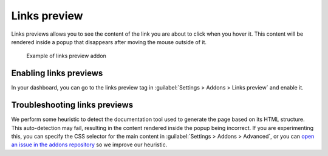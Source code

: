 Links preview
=============

Links previews allows you to see the content of the link you are about to click when you hover it.
This content will be rendered inside a popup that disappears after moving the mouse outside of it.

.. figure:: /img/addons-links-preview.gif
   :width: 80%

   Example of links preview addon



Enabling links previews
-----------------------

In your dashboard, you can go to the links preview tag in :guilabel:`Settings > Addons > Links preview` and enable it.

Troubleshooting links previews
------------------------------

We perform some heuristic to detect the documentation tool used to generate the page based on its HTML structure.
This auto-detection may fail, resulting in the content rendered inside the popup being incorrect.
If you are experimenting this, you can specify the CSS selector for the main content in :guilabel:`Settings > Addons > Advanced`,
or you can `open an issue in the addons repository <https://github.com/readthedocs/addons>`_ so we improve our heuristic.
